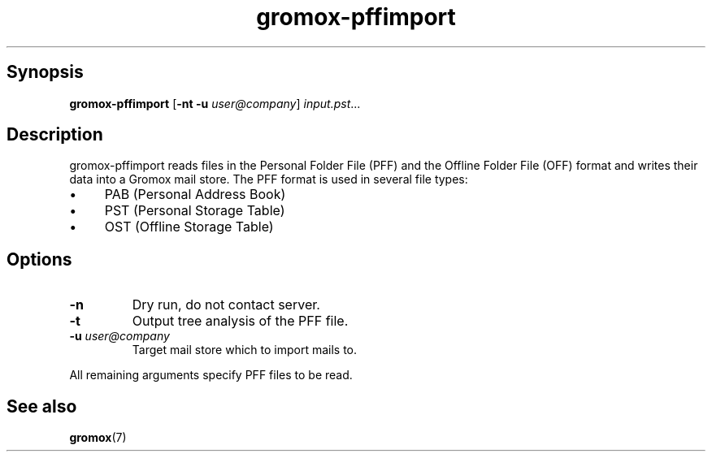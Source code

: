 .TH gromox\-pffimport 8gx "" "Gromox" "Gromox admin reference"
.SH Synopsis
.PP
\fBgromox\-pffimport\fP [\fB\-nt \-u\fP \fIuser@company\fP]
\fIinput.pst\fP...
.SH Description
.PP
gromox\-pffimport reads files in the Personal Folder File (PFF) and the Offline
Folder File (OFF) format and writes their data into a Gromox mail store. The
PFF format is used in several file types:
.IP \(bu 4
PAB (Personal Address Book)
.IP \(bu 4
PST (Personal Storage Table)
.IP \(bu 4
OST (Offline Storage Table)
.SH Options
.TP
\fB\-n\fP
Dry run, do not contact server.
.TP
\fB\-t\fP
Output tree analysis of the PFF file.
.TP
\fB\-u\fP \fIuser@company\fP
Target mail store which to import mails to.
.PP
All remaining arguments specify PFF files to be read.
.SH See also
.PP
\fBgromox\fP(7)
